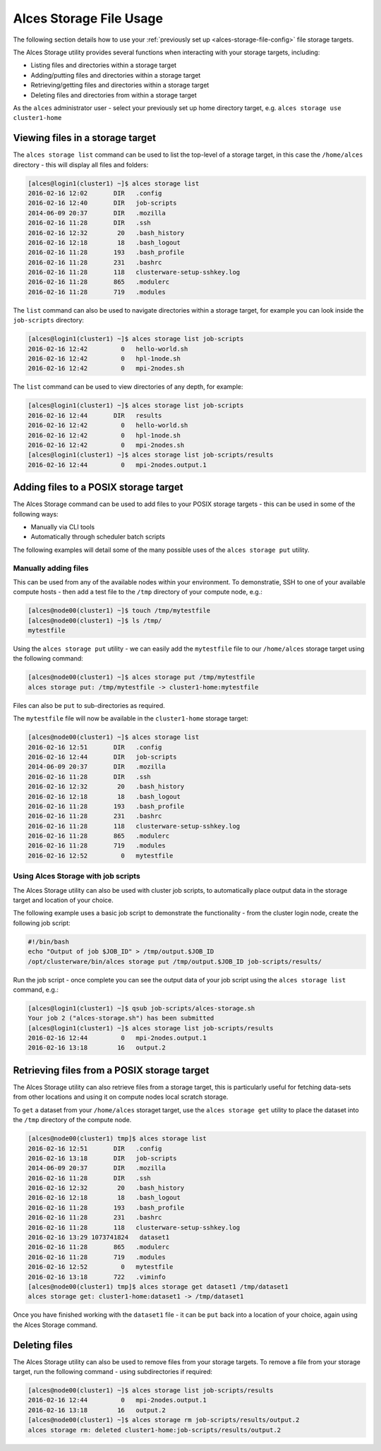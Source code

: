 .. _alces-storage-file-usage:

Alces Storage File Usage
========================

The following section details how to use your :ref:`previously set up <alces-storage-file-config>` file storage targets. 

The Alces Storage utility provides several functions when interacting with your storage targets, including: 

-  Listing files and directories within a storage target
-  Adding/putting files and directories within a storage target
-  Retrieving/getting files and directories within a storage target
-  Deleting files and directories from within a storage target

As the ``alces`` administrator user - select your previously set up home directory target, e.g. ``alces storage use cluster1-home``

Viewing files in a storage target
---------------------------------
The ``alces storage list`` command can be used to list the top-level of a storage target, in this case the ``/home/alces`` directory - this will display all files and folders: 

.. code:: bash

    [alces@login1(cluster1) ~]$ alces storage list
    2016-02-16 12:02       DIR   .config
    2016-02-16 12:40       DIR   job-scripts
    2014-06-09 20:37       DIR   .mozilla
    2016-02-16 11:28       DIR   .ssh
    2016-02-16 12:32        20   .bash_history
    2016-02-16 12:18        18   .bash_logout
    2016-02-16 11:28       193   .bash_profile
    2016-02-16 11:28       231   .bashrc
    2016-02-16 11:28       118   clusterware-setup-sshkey.log
    2016-02-16 11:28       865   .modulerc
    2016-02-16 11:28       719   .modules

The ``list`` command can also be used to navigate directories within a storage target, for example you can look inside the ``job-scripts`` directory: 

.. code:: bash

    [alces@login1(cluster1) ~]$ alces storage list job-scripts
    2016-02-16 12:42         0   hello-world.sh
    2016-02-16 12:42         0   hpl-1node.sh
    2016-02-16 12:42         0   mpi-2nodes.sh

The ``list`` command can be used to view directories of any depth, for example: 

.. code:: bash

    [alces@login1(cluster1) ~]$ alces storage list job-scripts
    2016-02-16 12:44       DIR   results
    2016-02-16 12:42         0   hello-world.sh
    2016-02-16 12:42         0   hpl-1node.sh
    2016-02-16 12:42         0   mpi-2nodes.sh
    [alces@login1(cluster1) ~]$ alces storage list job-scripts/results
    2016-02-16 12:44         0   mpi-2nodes.output.1

Adding files to a POSIX storage target
--------------------------------------

The Alces Storage command can be used to add files to your POSIX storage targets - this can be used in some of the following ways: 

-  Manually via CLI tools
-  Automatically through scheduler batch scripts

The following examples will detail some of the many possible uses of the ``alces storage put`` utility. 

Manually adding files
^^^^^^^^^^^^^^^^^^^^^

This can be used from any of the available nodes within your environment. To demonstratie, SSH to one of your available compute hosts - then add a test file to the ``/tmp`` directory of your compute node, e.g.: 

.. code:: bash

    [alces@node00(cluster1) ~]$ touch /tmp/mytestfile
    [alces@node00(cluster1) ~]$ ls /tmp/
    mytestfile 

Using the ``alces storage put`` utility - we can easily add the ``mytestfile`` file to our ``/home/alces`` storage target using the following command:

.. code:: bash

    [alces@node00(cluster1) ~]$ alces storage put /tmp/mytestfile
    alces storage put: /tmp/mytestfile -> cluster1-home:mytestfile

Files can also be ``put`` to sub-directories as required.

The ``mytestfile`` file will now be available in the ``cluster1-home`` storage target: 

.. code:: bash

    [alces@node00(cluster1) ~]$ alces storage list
    2016-02-16 12:51       DIR   .config
    2016-02-16 12:44       DIR   job-scripts
    2014-06-09 20:37       DIR   .mozilla
    2016-02-16 11:28       DIR   .ssh
    2016-02-16 12:32        20   .bash_history
    2016-02-16 12:18        18   .bash_logout
    2016-02-16 11:28       193   .bash_profile
    2016-02-16 11:28       231   .bashrc
    2016-02-16 11:28       118   clusterware-setup-sshkey.log
    2016-02-16 11:28       865   .modulerc
    2016-02-16 11:28       719   .modules
    2016-02-16 12:52         0   mytestfile

Using Alces Storage with job scripts
^^^^^^^^^^^^^^^^^^^^^^^^^^^^^^^^^^^^

The Alces Storage utility can also be used with cluster job scripts, to automatically place output data in the storage target and location of your choice. 

The following example uses a basic job script to demonstrate the functionality - from the cluster login node, create the following job script: 

.. code:: bash

    #!/bin/bash
    echo "Output of job $JOB_ID" > /tmp/output.$JOB_ID
    /opt/clusterware/bin/alces storage put /tmp/output.$JOB_ID job-scripts/results/

Run the job script - once complete you can see the output data of your job script using the ``alces storage list`` command, e.g.: 

.. code:: bash

    [alces@login1(cluster1) ~]$ qsub job-scripts/alces-storage.sh
    Your job 2 ("alces-storage.sh") has been submitted
    [alces@login1(cluster1) ~]$ alces storage list job-scripts/results
    2016-02-16 12:44         0   mpi-2nodes.output.1
    2016-02-16 13:18        16   output.2

Retrieving files from a POSIX storage target
--------------------------------------------

The Alces Storage utility can also retrieve files from a storage target, this is particularly useful for fetching data-sets from other locations and using it on compute nodes local scratch storage. 

To ``get`` a dataset from your ``/home/alces`` storaget target, use the ``alces storage get`` utility to place the dataset into the ``/tmp`` directory of the compute node. 

.. code:: bash

    [alces@node00(cluster1) tmp]$ alces storage list
    2016-02-16 12:51       DIR   .config
    2016-02-16 13:18       DIR   job-scripts
    2014-06-09 20:37       DIR   .mozilla
    2016-02-16 11:28       DIR   .ssh
    2016-02-16 12:32        20   .bash_history
    2016-02-16 12:18        18   .bash_logout
    2016-02-16 11:28       193   .bash_profile
    2016-02-16 11:28       231   .bashrc
    2016-02-16 11:28       118   clusterware-setup-sshkey.log
    2016-02-16 13:29 1073741824   dataset1
    2016-02-16 11:28       865   .modulerc
    2016-02-16 11:28       719   .modules
    2016-02-16 12:52         0   mytestfile
    2016-02-16 13:18       722   .viminfo
    [alces@node00(cluster1) tmp]$ alces storage get dataset1 /tmp/dataset1
    alces storage get: cluster1-home:dataset1 -> /tmp/dataset1

Once you have finished working with the ``dataset1`` file - it can be ``put`` back into a location of your choice, again using the Alces Storage command.

Deleting files
--------------

The Alces Storage utility can also be used to remove files from your storage targets. To remove a file from your storage target, run the following command - using subdirectories if required: 

.. code:: bash

    [alces@node00(cluster1) ~]$ alces storage list job-scripts/results
    2016-02-16 12:44         0   mpi-2nodes.output.1
    2016-02-16 13:18        16   output.2
    [alces@node00(cluster1) ~]$ alces storage rm job-scripts/results/output.2
    alces storage rm: deleted cluster1-home:job-scripts/results/output.2
